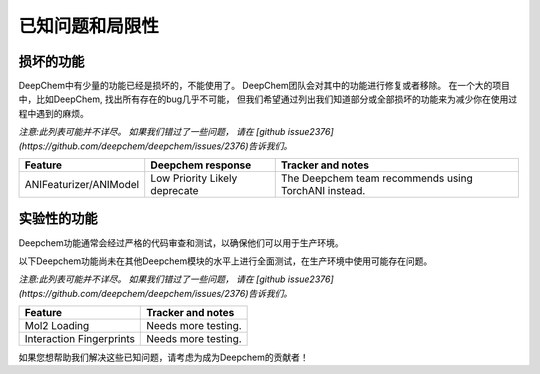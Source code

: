 已知问题和局限性
--------------------------

损坏的功能
^^^^^^^^^^^^^^^

DeepChem中有少量的功能已经是损坏的，不能使用了。
DeepChem团队会对其中的功能进行修复或者移除。
在一个大的项目中，比如DeepChem, 找出所有存在的bug几乎不可能，
但我们希望通过列出我们知道部分或全部损坏的功能来为减少你在使用过程中遇到的麻烦。



*注意:此列表可能并不详尽。 如果我们错过了一些问题，
请在 [github issue2376](https://github.com/deepchem/deepchem/issues/2376)告诉我们。*

+--------------------------------+-------------------+---------------------------------------------------+
| Feature                        | Deepchem response | Tracker and notes                                 |
|                                |                   |                                                   |
+================================+===================+===================================================+
| ANIFeaturizer/ANIModel         | Low Priority      | The Deepchem team recommends using TorchANI       |
|                                | Likely deprecate  | instead.                                          |
|                                |                   |                                                   |
+--------------------------------+-------------------+---------------------------------------------------+

实验性的功能
^^^^^^^^^^^^^^^^^^^^^
Deepchem功能通常会经过严格的代码审查和测试，以确保他们可以用于生产环境。 

以下Deepchem功能尚未在其他Deepchem模块的水平上进行全面测试，在生产环境中使用可能存在问题。 



*注意:此列表可能并不详尽。 如果我们错过了一些问题，
请在 [github issue2376](https://github.com/deepchem/deepchem/issues/2376)告诉我们。*

+--------------------------------+---------------------------------------------------+
| Feature                        | Tracker and notes                                 |
|                                |                                                   |
+================================+===================================================+
| Mol2 Loading                   | Needs more testing.                               |
|                                |                                                   |
|                                |                                                   |
+--------------------------------+---------------------------------------------------+
| Interaction Fingerprints       | Needs more testing.                               |
|                                |                                                   |
|                                |                                                   |
+--------------------------------+---------------------------------------------------+

如果您想帮助我们解决这些已知问题，请考虑为成为Deepchem的贡献者！ 

